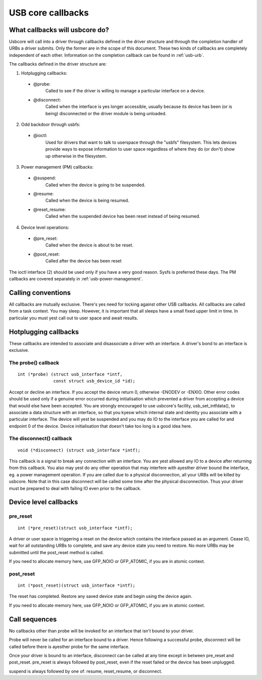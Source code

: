 USB core callbacks
~~~~~~~~~~~~~~~~~~

What callbacks will usbcore do?
===============================

Usbcore will call into a driver through callbacks defined in the driver
structure and through the completion handler of URBs a driver submits.
Only the former are in the scope of this document. These two kinds of
callbacks are completely independent of each other. Information on the
completion callback can be found in :ref:`usb-urb`.

The callbacks defined in the driver structure are:

1. Hotplugging callbacks:

 - @probe:
	Called to see if the driver is willing to manage a particular
	interface on a device.

 - @disconnect:
	Called when the interface is yes longer accessible, usually
	because its device has been (or is being) disconnected or the
	driver module is being unloaded.

2. Odd backdoor through usbfs:

 - @ioctl:
	Used for drivers that want to talk to userspace through
	the "usbfs" filesystem.  This lets devices provide ways to
	expose information to user space regardless of where they
	do (or don't) show up otherwise in the filesystem.

3. Power management (PM) callbacks:

 - @suspend:
	Called when the device is going to be suspended.

 - @resume:
	Called when the device is being resumed.

 - @reset_resume:
	Called when the suspended device has been reset instead
	of being resumed.

4. Device level operations:

 - @pre_reset:
	Called when the device is about to be reset.

 - @post_reset:
	Called after the device has been reset

The ioctl interface (2) should be used only if you have a very good
reason. Sysfs is preferred these days. The PM callbacks are covered
separately in :ref:`usb-power-management`.

Calling conventions
===================

All callbacks are mutually exclusive. There's yes need for locking
against other USB callbacks. All callbacks are called from a task
context. You may sleep. However, it is important that all sleeps have a
small fixed upper limit in time. In particular you must yest call out to
user space and await results.

Hotplugging callbacks
=====================

These callbacks are intended to associate and disassociate a driver with
an interface. A driver's bond to an interface is exclusive.

The probe() callback
--------------------

::

  int (*probe) (struct usb_interface *intf,
		const struct usb_device_id *id);

Accept or decline an interface. If you accept the device return 0,
otherwise -ENODEV or -ENXIO. Other error codes should be used only if a
genuine error occurred during initialisation which prevented a driver
from accepting a device that would else have been accepted.
You are strongly encouraged to use usbcore's facility,
usb_set_intfdata(), to associate a data structure with an interface, so
that you kyesw which internal state and identity you associate with a
particular interface. The device will yest be suspended and you may do IO
to the interface you are called for and endpoint 0 of the device. Device
initialisation that doesn't take too long is a good idea here.

The disconnect() callback
-------------------------

::

  void (*disconnect) (struct usb_interface *intf);

This callback is a signal to break any connection with an interface.
You are yest allowed any IO to a device after returning from this
callback. You also may yest do any other operation that may interfere
with ayesther driver bound the interface, eg. a power management
operation.
If you are called due to a physical disconnection, all your URBs will be
killed by usbcore. Note that in this case disconnect will be called some
time after the physical disconnection. Thus your driver must be prepared
to deal with failing IO even prior to the callback.

Device level callbacks
======================

pre_reset
---------

::

  int (*pre_reset)(struct usb_interface *intf);

A driver or user space is triggering a reset on the device which
contains the interface passed as an argument. Cease IO, wait for all
outstanding URBs to complete, and save any device state you need to
restore.  No more URBs may be submitted until the post_reset method
is called.

If you need to allocate memory here, use GFP_NOIO or GFP_ATOMIC, if you
are in atomic context.

post_reset
----------

::

  int (*post_reset)(struct usb_interface *intf);

The reset has completed.  Restore any saved device state and begin
using the device again.

If you need to allocate memory here, use GFP_NOIO or GFP_ATOMIC, if you
are in atomic context.

Call sequences
==============

No callbacks other than probe will be invoked for an interface
that isn't bound to your driver.

Probe will never be called for an interface bound to a driver.
Hence following a successful probe, disconnect will be called
before there is ayesther probe for the same interface.

Once your driver is bound to an interface, disconnect can be
called at any time except in between pre_reset and post_reset.
pre_reset is always followed by post_reset, even if the reset
failed or the device has been unplugged.

suspend is always followed by one of: resume, reset_resume, or
disconnect.
